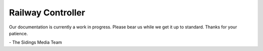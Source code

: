 .. SPDX-FileCopyrightText: 2022 Sidings Media <contact@sidingsmedia.com>
.. SPDX-License-Identifier: CC-BY-SA-4.0

##################
Railway Controller
##################

Our documentation is currently a work in progress. Please bear us while
we get it up to standard. Thanks for your patience.

\- The Sidings Media Team

